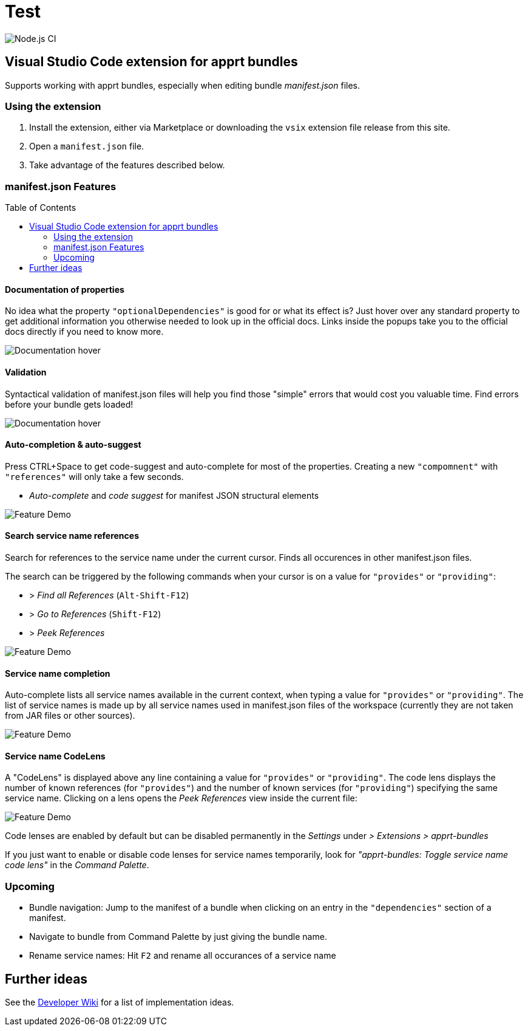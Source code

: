= Test
:toc: macro

image:https://github.com/ctjdr/vscode-apprt-bundles/workflows/Node.js%20CI/badge.svg?branch=master[Node.js
CI]


== Visual Studio Code extension for apprt bundles

Supports working with apprt bundles, especially when editing bundle
_manifest.json_ files.

=== Using the extension

[arabic]
. Install the extension, either via Marketplace or downloading the
`vsix` extension file release from this site.
. Open a `manifest.json` file.
. Take advantage of the features described below.

[[manifestjson-features]]
=== manifest.json Features

toc::[]

==== Documentation of properties

No idea what the property `"optionalDependencies"` is good for or what
its effect is? Just hover over any standard property to get additional
information you otherwise needed to look up in the official docs. Links
inside the popups take you to the official docs directly if you need to
know more.

image:images/feature_manifest_doc.png[Documentation hover]

==== Validation

Syntactical validation of manifest.json files will help you find those
"simple" errors that would cost you valuable time. Find errors before
your bundle gets loaded!

image:images/feature_manifest_validation.png[Documentation hover]

[[auto-completion--auto-suggest]]
==== Auto-completion & auto-suggest

Press CTRL+Space to get code-suggest and auto-complete for most of the
properties. Creating a new `"compomnent"` with `"references"` will only
take a few seconds.

* _Auto-complete_ and _code suggest_ for manifest JSON structural
elements

image:images/demo.gif[Feature Demo]

==== Search service name references

Search for references to the service name under the current cursor.
Finds all occurences in other manifest.json files.

The search can be triggered by the following commands when your cursor
is on a value for `"provides"` or `"providing"`:

* > _Find all References_ (`Alt-Shift-F12`)
* > _Go to References_ (`Shift-F12`)
* > _Peek References_

image:images/feature_servicename_references.gif[Feature Demo]

==== Service name completion

Auto-complete lists all service names available in the current context,
when typing a value for `"provides"` or `"providing"`. The list of
service names is made up by all service names used in manifest.json
files of the workspace (currently they are not taken from JAR files or
other sources).

image:images/feature_servicename_completion.gif[Feature Demo]

==== Service name CodeLens

A "CodeLens" is displayed above any line containing a value for
`"provides"` or `"providing"`. The code lens displays the number of
known references (for `"provides"`) and the number of known services
(for `"providing"`) specifying the same service name. Clicking on a lens
opens the _Peek References_ view inside the current file:

image:images/feature_servicename_codelens.gif[Feature Demo]

Code lenses are enabled by default but can be disabled permanently in
the _Settings_ under _> Extensions > apprt-bundles_

If you just want to enable or disable code lenses for service names
temporarily, look for _"apprt-bundles: Toggle service name code lens"_
in the _Command Palette_.

=== Upcoming

* Bundle navigation: Jump to the manifest of a bundle when clicking on an entry in the `"dependencies"` section of a manifest.
* Navigate to bundle from Command Palette by just giving the bundle name.
* Rename service names: Hit `F2` and rename all occurances of a service name

## Further ideas

See the 
link:https://github.com/ctjdr/vscode-apprt-bundles/wiki/Implementation-Ideas[Developer Wiki] for a list of implementation ideas.
